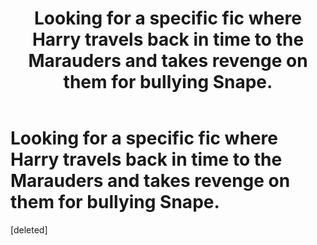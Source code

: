 #+TITLE: Looking for a specific fic where Harry travels back in time to the Marauders and takes revenge on them for bullying Snape.

* Looking for a specific fic where Harry travels back in time to the Marauders and takes revenge on them for bullying Snape.
:PROPERTIES:
:Score: 0
:DateUnix: 1587840571.0
:DateShort: 2020-Apr-25
:FlairText: What's That Fic?
:END:
[deleted]

